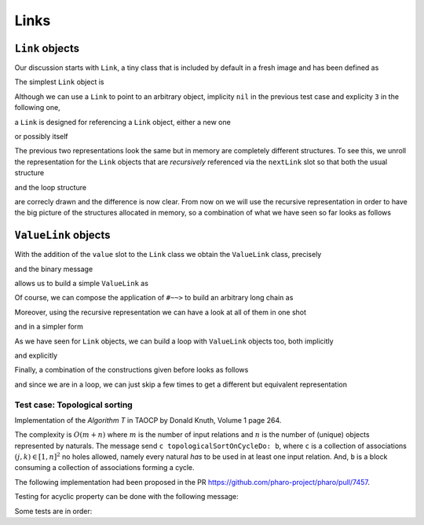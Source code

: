 
Links
*****

``Link`` objects
================

Our discussion starts with ``Link``, a tiny class that is included by default in a fresh image and has been defined as

.. pharo:autoclass:: Link
  :include-comment: yes

The simplest ``Link`` object is

.. pharo:autocompiledmethod:: CTLinkedStorageLinkTest>>#testEmptyLink

  .. image:: ../../../Containers-LinkedStoragePool/images/CTLinkedStorageLinkTest-testEmptyLink.svg
    :align: center

Although we can use a ``Link`` to point to an arbitrary object, implicity ``nil`` in
the previous test case and explicity ``3`` in the following one,

.. pharo:autocompiledmethod:: CTLinkedStorageLinkTest>>#testLinkReferencingThree

  .. image:: ../../../Containers-LinkedStoragePool/images/CTLinkedStorageLinkTest-testLinkReferencingThree.svg
    :align: center

a ``Link`` is designed for referencing a ``Link`` object, either a new one

.. pharo:autocompiledmethod:: CTLinkedStorageLinkTest>>#testLinkReferencingAnotherLink

  .. image:: ../../../Containers-LinkedStoragePool/images/CTLinkedStorageLinkTest-testLinkReferencingAnotherLink.svg
    :align: center

or possibly itself

.. pharo:autocompiledmethod:: CTLinkedStorageLinkTest>>#testLinkReferencingItself

  .. image:: ../../../Containers-LinkedStoragePool/images/CTLinkedStorageLinkTest-testLinkReferencingItself.svg
    :align: center

The previous two representations look the same but in memory are completely
different structures. To see this, we unroll the representation for the ``Link``
objects that are *recursively* referenced via the ``nextLink`` slot so that
both the usual structure

.. pharo:autocompiledmethod:: CTLinkedStorageLinkTest>>#testLinkReferencingAnotherLinkRecursive

  .. image:: ../../../Containers-LinkedStoragePool/images/CTLinkedStorageLinkTest-testLinkReferencingAnotherLinkRecursive.svg
    :align: center

and the loop structure

.. pharo:autocompiledmethod:: CTLinkedStorageLinkTest>>#testLinkReferencingItselfRecursive

  .. image:: ../../../Containers-LinkedStoragePool/images/CTLinkedStorageLinkTest-testLinkReferencingItselfRecursive.svg
    :align: center

are correcly drawn and the difference is now clear.  From now on we will use
the recursive representation in order to have the big picture of the structures
allocated in memory, so a combination of what we have seen so far looks as
follows

.. pharo:autocompiledmethod:: CTLinkedStorageLinkTest>>#testTwoLinksReferencingEachOtherRecursive

  .. image:: ../../../Containers-LinkedStoragePool/images/CTLinkedStorageLinkTest-testTwoLinksReferencingEachOtherRecursive.svg
    :align: center

``ValueLink`` objects
=====================

With the addition of the ``value`` slot to the ``Link`` class we obtain the
``ValueLink`` class, precisely

.. pharo:autoclass:: ValueLink
  :include-comment: yes

and the binary message

.. pharo:autocompiledmethod:: Object>>#~~>

allows us to build a simple ``ValueLink`` as

.. pharo:autocompiledmethod:: CTLinkedStorageValueLinkTest>>#testSimpleValueLink

  .. image:: ../../../Containers-LinkedStoragePool/images/CTLinkedStorageValueLinkTest-testSimpleValueLink.svg
    :align: center

Of course, we can compose the application of ``#~~>`` to build an arbitrary long chain as

.. pharo:autocompiledmethod:: CTLinkedStorageValueLinkTest>>#test21ValueLinks

  .. image:: ../../../Containers-LinkedStoragePool/images/CTLinkedStorageValueLinkTest-test21ValueLinks.svg
    :align: center

.. pharo:autocompiledmethod:: CTLinkedStorageValueLinkTest>>#test321ValueLinks

  .. image:: ../../../Containers-LinkedStoragePool/images/CTLinkedStorageValueLinkTest-test321ValueLinks.svg
    :align: center

.. pharo:autocompiledmethod:: CTLinkedStorageValueLinkTest>>#test4321ValueLinks

  .. image:: ../../../Containers-LinkedStoragePool/images/CTLinkedStorageValueLinkTest-test4321ValueLinks.svg
    :align: center

Moreover, using the recursive representation we can have a look at all of them in one shot

.. pharo:autocompiledmethod:: CTLinkedStorageValueLinkTest>>#test4321ValueLinksRecursive

  .. image:: ../../../Containers-LinkedStoragePool/images/CTLinkedStorageValueLinkTest-test4321ValueLinksRecursive.svg
    :align: center

and in a simpler form

.. pharo:autocompiledmethod:: CTLinkedStorageValueLinkTest>>#test4321ValueLinksSimplerRepr

  .. image:: ../../../Containers-LinkedStoragePool/images/CTLinkedStorageValueLinkTest-test4321ValueLinksSimplerRepr.svg
    :align: center

As we have seen for ``Link`` objects, we can build a loop with ``ValueLink``
objects too, both implicitly

.. pharo:autocompiledmethod:: CTLinkedStorageValueLinkTest>>#test11ValueLinksLoop

  .. image:: ../../../Containers-LinkedStoragePool/images/CTLinkedStorageValueLinkTest-test11ValueLinksLoop.svg
    :align: center

and explicitly

.. pharo:autocompiledmethod:: CTLinkedStorageValueLinkTest>>#test11ValueLinksLoopRecursive

  .. image:: ../../../Containers-LinkedStoragePool/images/CTLinkedStorageValueLinkTest-test11ValueLinksLoopRecursive.svg
    :align: center

Finally, a combination of the constructions given before looks as follows

.. pharo:autocompiledmethod:: CTLinkedStorageValueLinkTest>>#test43214ValueLinksRecursive

  .. image:: ../../../Containers-LinkedStoragePool/images/CTLinkedStorageValueLinkTest-test43214ValueLinksRecursive.svg
    :align: center

and since we are in a loop, we can just skip a few times to get a different but
equivalent representation

.. pharo:autocompiledmethod:: CTLinkedStorageValueLinkTest>>#test43214ValueLinksFrom2Recursive

  .. image:: ../../../Containers-LinkedStoragePool/images/CTLinkedStorageValueLinkTest-test43214ValueLinksFrom2Recursive.svg
    :align: center

.. index::
  single: Sorting algorithms; Topological by associations of naturals
  single: TAOCP by Donald Knuth; Volume 1, Algorithm T at page 264
  single: Test cases; Topological sort
  
Test case: Topological sorting
------------------------------

Implementation of the *Algorithm T* in TAOCP by Donald Knuth, Volume 1 page 264.

The complexity is :math:`O(m + n)` where :math:`m` is the number of input
relations and :math:`n` is the number of (unique) objects represented by
naturals.  The message send ``c topologicalSortOnCycleDo: b``, where ``c`` is a
collection of associations :math:`(j, k) \in [1, n]^{2}` no holes allowed,
namely every natural *has* to be used in at least one input relation. And,
``b`` is a block consuming a collection of associations forming a cycle.

.. index::
  single: GitHub Pull Requests; 7457 - Topological sort

The following implementation had been proposed in the PR
https://github.com/pharo-project/pharo/pull/7457.

.. pharo:autocompiledmethod:: SequenceableCollection>>#topologicalSortByAssociations:onCycleDo:

  where

  .. pharo:autocompiledmethod:: TopologicalSortAlgorithm>>#value:onCycleDo:

  where

    .. pharo:autocompiledmethod:: TopologicalSortAlgorithm>>#makeValueLinksTable

    and

    .. pharo:autocompiledmethod:: TopologicalSortAlgorithm>>#initializeValueLinksTable:

    and

    .. pharo:autocompiledmethod:: TopologicalSortAlgorithm>>#sinksOfValueLinksTable:

      where

        .. pharo:autocompiledmethod:: Association>>#ifSink:otherwise:forTopologicalSortAlgorithm:

    and

    .. pharo:autocompiledmethod:: TopologicalSortAlgorithm>>#sortOn:sinksValueLink:valueLinksTable:

      where

      .. pharo:autocompiledmethod:: Object>>#ignoreBlock:
      
      and

      .. pharo:autocompiledmethod:: Association>>#decrementCountIfZero:forTopologicalSortAlgorithm:

    and

    .. pharo:autocompiledmethod:: TopologicalSortAlgorithm>>#handleCycleInValueLinksTable:do:

      where

      .. pharo:autocompiledmethod:: Dictionary>>#anyAssociation

Testing for acyclic property can be done with the following message:

.. pharo:autocompiledmethod:: SequenceableCollection>>#isAcyclicWithRespectToAssociations:

Some tests are in order:

.. pharo:autocompiledmethod:: CollectionTest>>#testTopologicalSortOnCycleDo
.. pharo:autocompiledmethod:: CollectionTest>>#testTopologicalSortOnCycleDo1
.. pharo:autocompiledmethod:: CollectionTest>>#testTopologicalSortOnCycleDo2
.. pharo:autocompiledmethod:: CollectionTest>>#testTopologicalSortOnCycleDo3
  
  where
  
  .. pharo:autocompiledmethod:: SequenceableCollection>>#topologicalSortByAssociations:acyclicDo: 
